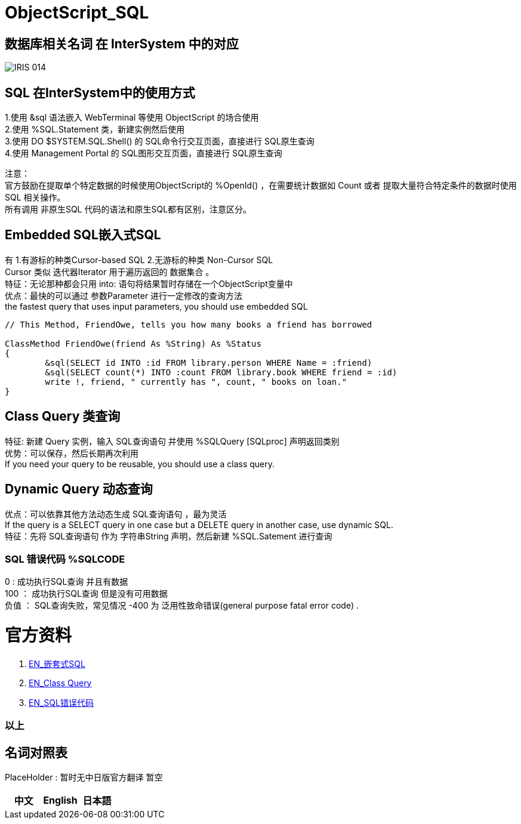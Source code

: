 
ifdef::env-github[]
:tip-caption: :bulb:
:note-caption: :information_source:
:important-caption: :heavy_exclamation_mark:
:caution-caption: :fire:
:warning-caption: :warning:
endif::[]
ifndef::imagesdir[:imagesdir: ../Img]


= ObjectScript_SQL +

== 数据库相关名词 在 InterSystem 中的对应

image::IRIS_014.png[]

== SQL 在InterSystem中的使用方式 +
1.使用 &sql 语法嵌入 WebTerminal 等使用 ObjectScript 的场合使用 +
2.使用  %SQL.Statement 类，新建实例然后使用 +
3.使用 DO $SYSTEM.SQL.Shell() 的 SQL命令行交互页面，直接进行 SQL原生查询 +
4.使用 Management Portal 的 SQL图形交互页面，直接进行 SQL原生查询 +

注意： +
官方鼓励在提取单个特定数据的时候使用ObjectScript的 %OpenId() ，在需要统计数据如 Count 或者 提取大量符合特定条件的数据时使用 SQL 相关操作。 +
所有调用 非原生SQL 代码的语法和原生SQL都有区别，注意区分。 +

== Embedded SQL嵌入式SQL +
有 1.有游标的种类Cursor-based SQL 2.无游标的种类 Non-Cursor SQL +
Cursor 类似 迭代器Iterator 用于遍历返回的 数据集合 。 +
特征：无论那种都会只用 into: 语句将结果暂时存储在一个ObjectScript变量中 +
优点：最快的可以通过 参数Parameter 进行一定修改的查询方法 +
the fastest query that uses input parameters, you should use embedded SQL +

----
// This Method, FriendOwe, tells you how many books a friend has borrowed

ClassMethod FriendOwe(friend As %String) As %Status
{
	&sql(SELECT id INTO :id FROM library.person WHERE Name = :friend)
	&sql(SELECT count(*) INTO :count FROM library.book WHERE friend = :id)
	write !, friend, " currently has ", count, " books on loan."
}
----

== Class Query 类查询 +
特征: 新建 Query 实例，输入 SQL查询语句 并使用 %SQLQuery [SQLproc] 声明返回类别 +
优势：可以保存，然后长期再次利用 +
If you need your query to be reusable, you should use a class query. +

== Dynamic Query 动态查询 +
优点：可以依靠其他方法动态生成 SQL查询语句 ，最为灵活 +
If the query is a SELECT query in one case but a DELETE query in another case, use dynamic SQL. +
特征：先将 SQL查询语句 作为 字符串String 声明，然后新建 %SQL.Satement 进行查询 +

=== SQL 错误代码 %SQLCODE +
0 : 成功执行SQL查询 并且有数据 +
100 ： 成功执行SQL查询 但是没有可用数据 +
负值 ： SQL查询失败，常见情况 -400 为 泛用性致命错误(general purpose fatal error code) . +

= 官方资料 +
1. https://docs.intersystems.com/irislatest/csp/docbook/DocBook.UI.Page.cls?KEY=GSQL_esql[EN_嵌套式SQL] +
2. https://docs.intersystems.com/iris20212/csp/docbook/DocBook.UI.Page.cls?KEY=GOBJ_queries[EN_Class Query] +
3. https://docs.intersystems.com/irislatest/csp/docbook/DocBook.UI.Page.cls?KEY=RERR_sql[EN_SQL错误代码] +

=== 以上


== 名词对照表
PlaceHolder : 暂时无中日版官方翻译 暂空
[options="header,footer" cols="s,s,s"]
|=======================
|中文|English|日本語
|=======================


    
